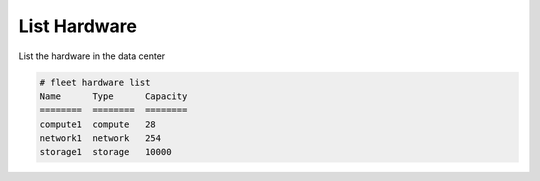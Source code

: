 .. _Scenario-List-Hardware:

List Hardware
=============
List the hardware in the data center

.. image:: List-Hardware.png

.. code-block:: none

    # fleet hardware list
    Name      Type      Capacity
    ========  ========  ========
    compute1  compute   28
    network1  network   254
    storage1  storage   10000
